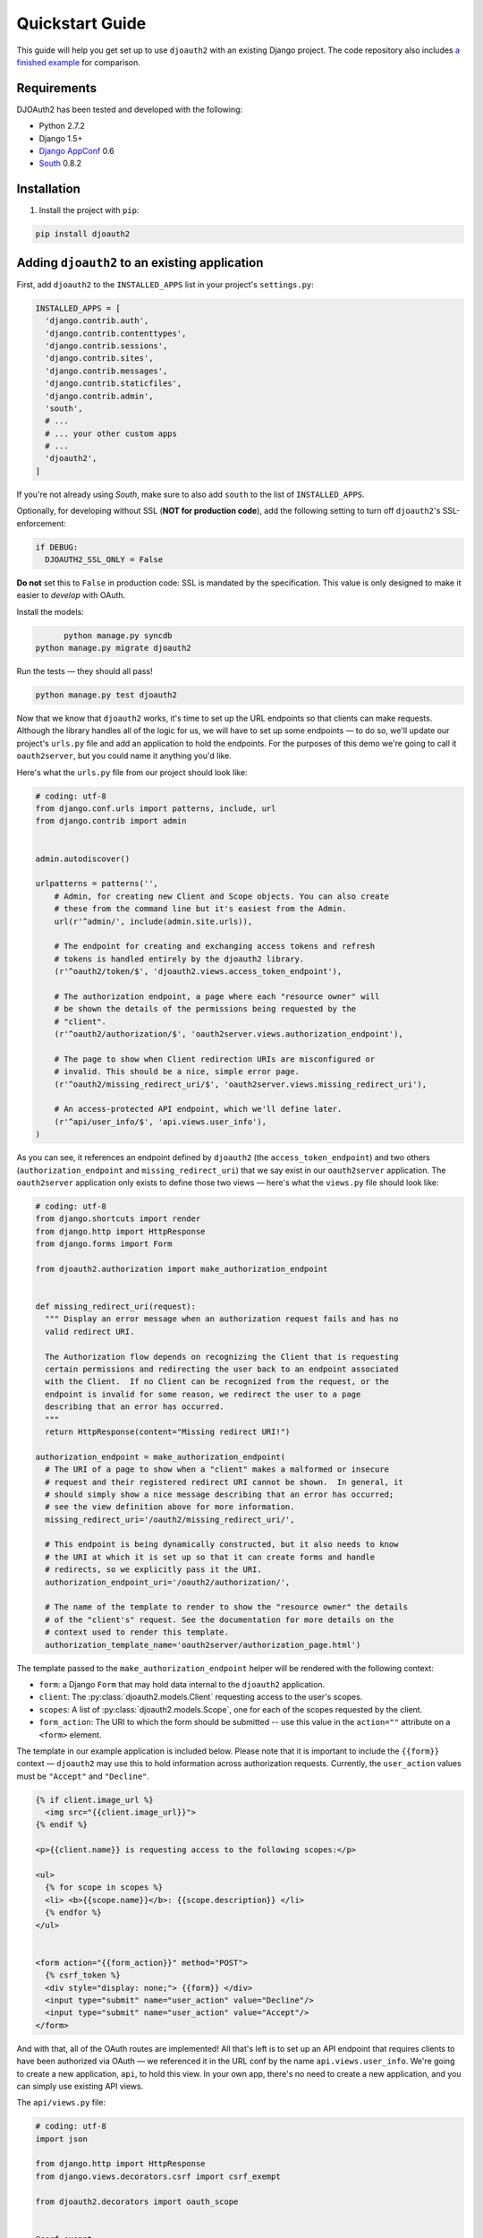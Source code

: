 Quickstart Guide
================

This guide will help you get set up to use ``djoauth2`` with an existing Django
project. The code repository also includes `a finished example`_ for
comparison.


Requirements
------------

DJOAuth2 has been tested and developed with the following:

* Python 2.7.2
* Django 1.5+
* `Django AppConf`_ 0.6
* `South`_ 0.8.2

Installation
------------

1. Install the project with ``pip``:

.. code:: bash

	pip install djoauth2

Adding ``djoauth2`` to an existing application
-----------------------------------------------

First, add ``djoauth2`` to the ``INSTALLED_APPS`` list in your project's
``settings.py``:

.. code:: python

  INSTALLED_APPS = [
    'django.contrib.auth',
    'django.contrib.contenttypes',
    'django.contrib.sessions',
    'django.contrib.sites',
    'django.contrib.messages',
    'django.contrib.staticfiles',
    'django.contrib.admin',
    'south',
    # ...
    # ... your other custom apps
    # ...
    'djoauth2',
  ]

If you're not already using `South`, make sure to also add ``south`` to the
list of ``INSTALLED_APPS``.

Optionally, for developing without SSL (**NOT for production code**), add the
following setting to turn off ``djoauth2``'s SSL-enforcement:

.. code:: python

 	if DEBUG:
	  DJOAUTH2_SSL_ONLY = False

**Do not** set this to ``False`` in production code: SSL is mandated by the
specification.  This value is only designed to make it easier to *develop* with
OAuth.

Install the models:

.. code:: bash

	python manage.py syncdb
  python manage.py migrate djoauth2

Run the tests — they should all pass!

.. code:: bash

	python manage.py test djoauth2

Now that we know that ``djoauth2`` works, it's time to set up the URL endpoints
so that clients can make requests. Although the library handles all of the
logic for us, we will have to set up some endpoints — to do so, we'll update
our project's ``urls.py`` file and add an application to hold the
endpoints.  For the purposes of this demo we're going to call it
``oauth2server``, but you could name it anything you'd like.

Here's what the ``urls.py`` file from our project should look like:

.. code:: python

  # coding: utf-8
  from django.conf.urls import patterns, include, url
  from django.contrib import admin


  admin.autodiscover()

  urlpatterns = patterns('',
      # Admin, for creating new Client and Scope objects. You can also create
      # these from the command line but it's easiest from the Admin.
      url(r'^admin/', include(admin.site.urls)),

      # The endpoint for creating and exchanging access tokens and refresh
      # tokens is handled entirely by the djoauth2 library.
      (r'^oauth2/token/$', 'djoauth2.views.access_token_endpoint'),

      # The authorization endpoint, a page where each "resource owner" will
      # be shown the details of the permissions being requested by the
      # "client".
      (r'^oauth2/authorization/$', 'oauth2server.views.authorization_endpoint'),

      # The page to show when Client redirection URIs are misconfigured or
      # invalid. This should be a nice, simple error page.
      (r'^oauth2/missing_redirect_uri/$', 'oauth2server.views.missing_redirect_uri'),

      # An access-protected API endpoint, which we'll define later.
      (r'^api/user_info/$', 'api.views.user_info'),
  )


As you can see, it references an endpoint defined by ``djoauth2`` (the
``access_token_endpoint``) and two others (``authorization_endpoint`` and
``missing_redirect_uri``) that we say exist in our ``oauth2server``
application. The ``oauth2server`` application only exists to define those
two views — here's what the ``views.py`` file should look like:

.. code:: python

  # coding: utf-8
  from django.shortcuts import render
  from django.http import HttpResponse
  from django.forms import Form

  from djoauth2.authorization import make_authorization_endpoint


  def missing_redirect_uri(request):
    """ Display an error message when an authorization request fails and has no
    valid redirect URI.

    The Authorization flow depends on recognizing the Client that is requesting
    certain permissions and redirecting the user back to an endpoint associated
    with the Client.  If no Client can be recognized from the request, or the
    endpoint is invalid for some reason, we redirect the user to a page
    describing that an error has occurred.
    """
    return HttpResponse(content="Missing redirect URI!")

  authorization_endpoint = make_authorization_endpoint(
    # The URI of a page to show when a "client" makes a malformed or insecure
    # request and their registered redirect URI cannot be shown.  In general, it
    # should simply show a nice message describing that an error has occurred;
    # see the view definition above for more information.
    missing_redirect_uri='/oauth2/missing_redirect_uri/',

    # This endpoint is being dynamically constructed, but it also needs to know
    # the URI at which it is set up so that it can create forms and handle
    # redirects, so we explicitly pass it the URI.
    authorization_endpoint_uri='/oauth2/authorization/',

    # The name of the template to render to show the "resource owner" the details
    # of the "client's" request. See the documentation for more details on the
    # context used to render this template.
    authorization_template_name='oauth2server/authorization_page.html')


The template passed to the ``make_authorization_endpoint`` helper will be
rendered with the following context:

* ``form``: a Django ``Form`` that may hold data internal to the ``djoauth2``
  application.
* ``client``: The :py:class:`djoauth2.models.Client` requesting access to the
  user's scopes.
* ``scopes``: A list of :py:class:`djoauth2.models.Scope`, one for each of
  the scopes requested by the client.
* ``form_action``: The URI to which the form should be submitted -- use this
  value in the ``action=""`` attribute on a ``<form>`` element.


The template in our example application is included below.  Please
note that it is important to include the ``{{form}}`` context —
``djoauth2`` may use this to hold information across authorization requests.
Currently, the ``user_action`` values must be ``"Accept"`` and ``"Decline"``.

.. code:: html+django

  {% if client.image_url %}
    <img src="{{client.image_url}}">
  {% endif %}

  <p>{{client.name}} is requesting access to the following scopes:</p>

  <ul>
    {% for scope in scopes %}
    <li> <b>{{scope.name}}</b>: {{scope.description}} </li>
    {% endfor %}
  </ul>


  <form action="{{form_action}}" method="POST">
    {% csrf_token %}
    <div style="display: none;"> {{form}} </div>
    <input type="submit" name="user_action" value="Decline"/>
    <input type="submit" name="user_action" value="Accept"/>
  </form>

And with that, all of the OAuth routes are implemented! All that's left is to
set up an API endpoint that requires clients to have been authorized via OAuth
— we referenced it in the URL conf by the name ``api.views.user_info``.  We're
going to create a new application, ``api``, to hold this view. In your own app,
there's no need to create a new application, and you can simply use existing
API views.

The ``api/views.py`` file:

.. code:: python

  # coding: utf-8
  import json

  from django.http import HttpResponse
  from django.views.decorators.csrf import csrf_exempt

  from djoauth2.decorators import oauth_scope


  @csrf_exempt
  @oauth_scope('user_info')
  def user_info(access_token, request):
    """ Return basic information about a user.

    Limited to OAuth clients that have received authorization to the 'user_info'
    scope.
    """
    user = access_token.user
    data = {
        'username': user.username,
        'first_name': user.first_name,
        'last_name': user.last_name,
        'email': user.email}

    return HttpResponse(content=json.dumps(data),
                        content_type='application/json',
                        status=200)

(Any existing endpoint can be easily protected by our :py:class:`@oauth_scope`
decorator; just modify the signature so that it expects a
:py:class:`djoauth2.models.AccessToken` as the first argument. For more
information, see the :py:class:`djoauth2.decorators.oauth_scope`
documentation.)

With our code all set up, we're ready to start the webserver:

.. code:: bash

	python manage.py runserver 8080

Now, log in to the admin page and create a ``Client`` and a ``Scope``. Set up
the client so that the ``redirect_uri`` field is a valid URI under your
control.  While testing we often use URIs like ``http://localhost:1111`` that
don't point to any server. The scope's ``name`` should be the same as that used
to protect the ``api.views.user_info`` endpoint — in this case, ``user_info``.


Interacting as a Client
-----------------------

We're ready to begin making requests as a client! In this example, we'll grant
our client access to a scope, exchange the resulting authorization code for an
access token, and then make an API request. This is adapted from our example
project's ``client_demo.py`` script, which you can edit and run yourself. Go
and `check it out`_!

The first step is to grant our client authorization. Open a browser and visit
the following URL:

.. code::

  http://localhost:8080/oauth2/authorization/?
    scope={the name of the scope you created}&
    client_id={the 'key' value from the Client you created}&
    response_type=code

If it worked, you should see the results of rendering your authorization
template. If you confirm the request, you should be redirected to the
registered client's ``redirect_uri``. If you use a value like
``http://localhost:1111``, your browser will show a "could not load this page"
message. This is unimportant — what really matters is the ``code`` GET
parameter in the URl. This is the value of the authorization code that was
created by the server.

.. image:: _static/img/auth_code_example.png

We must now exchange this code for an access token. We do this by making a
``POST`` request like so:

.. code::

  POST http://localhost:8080/oauth2/token/ HTTP/1.1
  Authorization: Basic {b64encode(client_id + ':' + client_secret)}
  
  code={authorization code value}&grant_type=authorization_code

The ``Authorization`` header is used to identify us as the client that was
granted the authorization code that we just received. The value should be the
result of joining the client ID, a ``:``, and the client secret, and encoding
the resulting string with base 64. In Python, this might look like:

.. code:: python

  import requests
  from base64 import b64encode
  token_response = requests.post(
    'http://localhost:8080/oauth2/token/',
    data={
      'code': 'Xl4ryuwLJ6h2cTkW5K09aUpBQegmf8',
      'grant_type': 'authorization_code',
    },
    headers={
      'Authorization': 'Basic {}'.format(
          b64encode('{}:{}'.format(client_key, client_secret))),
    })
  assert token_response.status_code == 200

This will return a JSON dictionary with the access token, access token
lifetime, and (if available) a refresh token. Continuing the example from
above:

.. code:: python

  import json

  token_data = json.loads(token_response.content)
  access_token = token_data['access_token']
  refresh_token = token_data.get('refresh_token', None)
  access_token_lifetime_seconds = token_data['expires_in']

With this access token, we can now make API requests on behalf of the user who
granted us access! Again, continuing from above:

.. code:: python

  api_response = requests.post(
    'http://localhost:8080/api/user_info/',
    headers={
      'Authorization': 'Bearer {}'.format(token_data['access_token'])
    },
    data={})
  assert api_response.status_code == 200
  print api_response.content
  # {"username": "exampleuser",
  #  "first_name": "Example",
  #  "last_name": "User",
  #  "email": "exampleuser@locu.com"}


While the access token has not expired, you will be able to continue making API
requests. Once it has expired, any API request will return an ``HTTP 401
Unauthorized``. At that point, if you have a refresh token, you can exchange it
for a new access token like so:

.. code:: python

  token_response = requests.post(
    'http://localhost:8080/oauth2/token/',
    data={
      'refresh_token': 'h9EY74_58aueZqHskUwVmMiTngcW3I',
      'grant_type': 'refresh_token',
    },
    headers={
      'Authorization': 'Basic {}'.format(
          b64encode('{}:{}'.format(client_key, client_secret))),
    })
  
  assert token_response.status_code == 200
  
  new_token_data = json.loads(token_response.content)
  new_access_token = new_token_data['access_token']
  new_refresh_token = new_token_data.get('refresh_token', None)
  new_access_token_lifetime_seconds = new_token_data['expires_in']

As long as you have a refresh token, you can continue to exchange them for new
access tokens. If your access token expires and you have lost the refresh token
value, the refresh request fails, or you were never issued a refresh token,
then you must begin again by redirecting the user to the authorization page.
  
.. _Django AppConf: https://github.com/jezdez/django-appconf
.. _South: http://south.aeracode.org/
.. _a finished example: https://github.com/Locu/djoauth2/tree/master/example
.. _check it out: https://github.com/Locu/djoauth2/blob/master/example/client_demo.py
